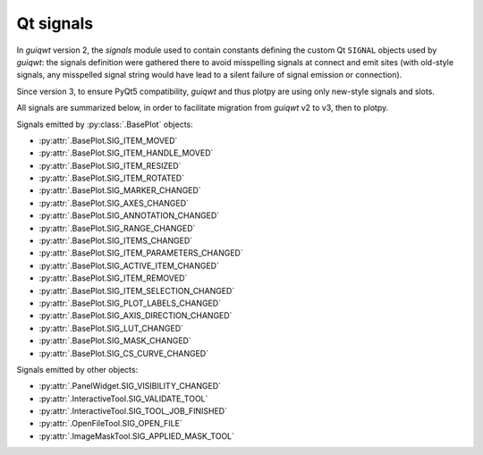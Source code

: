 Qt signals
----------

In `guiqwt` version 2, the `signals` module used to contain constants defining
the custom Qt ``SIGNAL`` objects used by `guiqwt`: the signals definition were
gathered there to avoid misspelling signals at connect and emit sites (with
old-style signals, any misspelled signal string would have lead to a silent
failure of signal emission or connection).

Since version 3, to ensure PyQt5 compatibility, `guiqwt` and thus plotpy are using
only new-style signals and slots.

All signals are summarized below, in order to facilitate migration
from `guiqwt` v2 to v3, then to plotpy.

Signals emitted by :py:class:`.BasePlot` objects:

- :py:attr:`.BasePlot.SIG_ITEM_MOVED`
- :py:attr:`.BasePlot.SIG_ITEM_HANDLE_MOVED`
- :py:attr:`.BasePlot.SIG_ITEM_RESIZED`
- :py:attr:`.BasePlot.SIG_ITEM_ROTATED`
- :py:attr:`.BasePlot.SIG_MARKER_CHANGED`
- :py:attr:`.BasePlot.SIG_AXES_CHANGED`
- :py:attr:`.BasePlot.SIG_ANNOTATION_CHANGED`
- :py:attr:`.BasePlot.SIG_RANGE_CHANGED`
- :py:attr:`.BasePlot.SIG_ITEMS_CHANGED`
- :py:attr:`.BasePlot.SIG_ITEM_PARAMETERS_CHANGED`
- :py:attr:`.BasePlot.SIG_ACTIVE_ITEM_CHANGED`
- :py:attr:`.BasePlot.SIG_ITEM_REMOVED`
- :py:attr:`.BasePlot.SIG_ITEM_SELECTION_CHANGED`
- :py:attr:`.BasePlot.SIG_PLOT_LABELS_CHANGED`
- :py:attr:`.BasePlot.SIG_AXIS_DIRECTION_CHANGED`
- :py:attr:`.BasePlot.SIG_LUT_CHANGED`
- :py:attr:`.BasePlot.SIG_MASK_CHANGED`
- :py:attr:`.BasePlot.SIG_CS_CURVE_CHANGED`

Signals emitted by other objects:

- :py:attr:`.PanelWidget.SIG_VISIBILITY_CHANGED`
- :py:attr:`.InteractiveTool.SIG_VALIDATE_TOOL`
- :py:attr:`.InteractiveTool.SIG_TOOL_JOB_FINISHED`
- :py:attr:`.OpenFileTool.SIG_OPEN_FILE`
- :py:attr:`.ImageMaskTool.SIG_APPLIED_MASK_TOOL`
